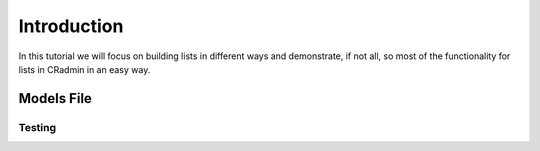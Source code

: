 .. _listbuilder_introduction:

############
Introduction
############

In this tutorial we will focus on building lists in different ways and demonstrate, if not all, so most of the
functionality for lists in CRadmin in an easy way.

===========
Models File
===========

Testing
=======
